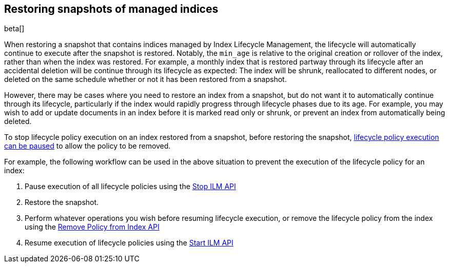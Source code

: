[role="xpack"]
[testenv="basic"]
[[index-lifecycle-and-snapshots]]
== Restoring snapshots of managed indices

beta[]

When restoring a snapshot that contains indices managed by Index Lifecycle
Management, the lifecycle will automatically continue to execute after the
snapshot is restored. Notably, the `min_age` is relative to the original
creation or rollover of the index, rather than when the index was restored. For
example, a monthly index that is restored partway through its lifecycle after an
accidental deletion will be continue through its lifecycle as expected: The
index will be shrunk, reallocated to different nodes, or deleted on the same
schedule whether or not it has been restored from a snapshot.

However, there may be cases where you need to restore an index from a snapshot,
but do not want it to automatically continue through its lifecycle, particularly
if the index would rapidly progress through lifecycle phases due to its age. For
example, you may wish to add or update documents in an index before it is marked
read only or shrunk, or prevent an index from automatically being deleted.

To stop lifecycle policy execution on an index restored from a snapshot, before
restoring the snapshot, <<start-stop-ilm,lifecycle policy execution can be
paused>> to allow the policy to be removed.

For example, the following workflow can be used in the above situation to
prevent the execution of the lifecycle policy for an index:

1. Pause execution of all lifecycle policies using the <<ilm-stop,Stop ILM API>>
2. Restore the snapshot.
3. Perform whatever operations you wish before resuming lifecycle execution, or
    remove the lifecycle policy from the index using the
    <<ilm-remove-policy,Remove Policy from Index API>>
4. Resume execution of lifecycle policies using the <<ilm-start,Start ILM API>>